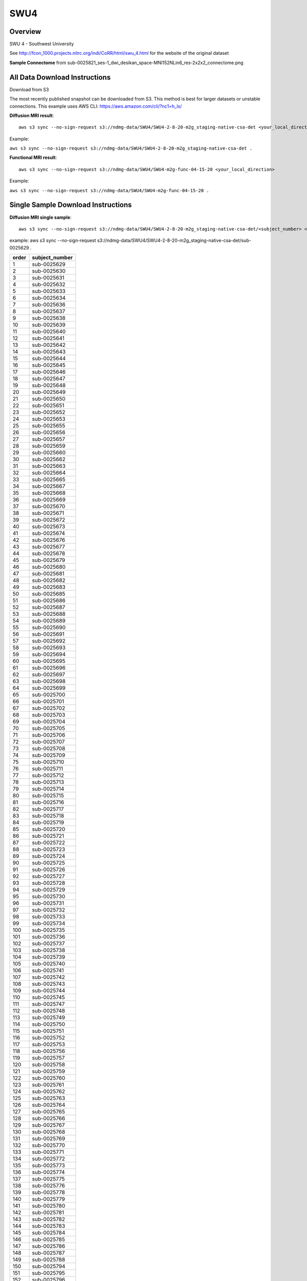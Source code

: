 .. m2g_data documentation master file, created by
   sphinx-quickstart on Tue Mar 10 15:24:51 2020.
   You can adapt this file completely to your liking, but it should at least
   contain the root `toctree` directive.

******************
SWU4
******************


Overview
-----------

SWU 4 - Southwest University

See http://fcon_1000.projects.nitrc.org/indi/CoRR/html/swu_4.html for the website of the original dataset

**Sample Connectome** from sub-0025821_ses-1_dwi_desikan_space-MNI152NLin6_res-2x2x2_connectome.png


.. image:: ../../_static/connectomic_pic/SWU4-sub-0025821_ses-1_dwi_desikan_space-MNI152NLin6_res-2x2x2_connectome
	:width: 400
	:align: center


All Data Download Instructions
-------------------------------------

Download from S3

The most recently published snapshot can be downloaded from S3. This method is best for larger datasets or unstable connections. This example uses AWS CLI: https://aws.amazon.com/cli/?nc1=h_ls/



**Diffusion MRI result**::

	aws s3 sync --no-sign-request s3://ndmg-data/SWU4/SWU4-2-8-20-m2g_staging-native-csa-det <your_local_direction>
	
Example: 

``aws s3 sync --no-sign-request s3://ndmg-data/SWU4/SWU4-2-8-20-m2g_staging-native-csa-det .``



**Functional MRI result**::


    aws s3 sync --no-sign-request s3://ndmg-data/SWU4/SWU4-m2g-func-04-15-20 <your_local_direction>
	
Example: 

``aws s3 sync --no-sign-request s3://ndmg-data/SWU4/SWU4-m2g-func-04-15-20 .``


Single Sample Download Instructions
----------------------------------------



**Diffusion MRI single sample**::
    
    aws s3 sync --no-sign-request s3://ndmg-data/SWU4/SWU4-2-8-20-m2g_staging-native-csa-det/<subject_number> <your_local_direction>

example: aws s3 sync --no-sign-request s3://ndmg-data/SWU4/SWU4-2-8-20-m2g_staging-native-csa-det/sub-0025629 .

======	==============================
order	subject_number
======	==============================
1    	sub-0025629
2    	sub-0025630
3    	sub-0025631
4    	sub-0025632
5    	sub-0025633
6    	sub-0025634
7    	sub-0025636
8    	sub-0025637
9		sub-0025638
10    	sub-0025639
11    	sub-0025640
12    	sub-0025641
13    	sub-0025642
14    	sub-0025643
15    	sub-0025644
16    	sub-0025645
17    	sub-0025646
18    	sub-0025647
19		sub-0025648
20    	sub-0025649
21    	sub-0025650
22    	sub-0025651
23    	sub-0025652
24    	sub-0025653
25    	sub-0025655
26    	sub-0025656
27    	sub-0025657
28    	sub-0025659
29		sub-0025660
30    	sub-0025662
31    	sub-0025663
32    	sub-0025664
33    	sub-0025665
34    	sub-0025667
35    	sub-0025668
36    	sub-0025669
37    	sub-0025670
38    	sub-0025671
39		sub-0025672
40    	sub-0025673
41    	sub-0025674
42    	sub-0025676
43    	sub-0025677
44    	sub-0025678
45    	sub-0025679
46    	sub-0025680
47    	sub-0025681
48    	sub-0025682
49		sub-0025683
50    	sub-0025685
51    	sub-0025686
52    	sub-0025687
53    	sub-0025688
54    	sub-0025689
55    	sub-0025690
56    	sub-0025691
57    	sub-0025692
58    	sub-0025693
59		sub-0025694
60    	sub-0025695
61    	sub-0025696
62    	sub-0025697
63    	sub-0025698
64    	sub-0025699
65    	sub-0025700
66    	sub-0025701
67    	sub-0025702
68    	sub-0025703
69		sub-0025704
70    	sub-0025705
71    	sub-0025706
72    	sub-0025707
73    	sub-0025708
74    	sub-0025709
75    	sub-0025710
76    	sub-0025711
77    	sub-0025712
78    	sub-0025713
79		sub-0025714
80    	sub-0025715
81    	sub-0025716
82    	sub-0025717
83    	sub-0025718
84    	sub-0025719
85    	sub-0025720
86    	sub-0025721
87    	sub-0025722
88    	sub-0025723
89		sub-0025724
90    	sub-0025725
91    	sub-0025726
92    	sub-0025727
93    	sub-0025728
94    	sub-0025729
95    	sub-0025730
96    	sub-0025731
97    	sub-0025732
98    	sub-0025733
99		sub-0025734
100    	sub-0025735
101    	sub-0025736
102    	sub-0025737
103    	sub-0025738
104    	sub-0025739
105    	sub-0025740
106    	sub-0025741
107    	sub-0025742
108    	sub-0025743
109		sub-0025744
110    	sub-0025745
111    	sub-0025747
112    	sub-0025748
113    	sub-0025749
114    	sub-0025750
115    	sub-0025751
116    	sub-0025752
117    	sub-0025753
118    	sub-0025756
119		sub-0025757
120    	sub-0025758
121    	sub-0025759
122    	sub-0025760
123    	sub-0025761
124    	sub-0025762
125    	sub-0025763
126    	sub-0025764
127    	sub-0025765
128    	sub-0025766
129		sub-0025767
130    	sub-0025768
131    	sub-0025769
132    	sub-0025770
133    	sub-0025771
134    	sub-0025772
135    	sub-0025773
136    	sub-0025774
137    	sub-0025775
138    	sub-0025776
139		sub-0025778
140    	sub-0025779
141    	sub-0025780
142    	sub-0025781
143    	sub-0025782
144    	sub-0025783
145    	sub-0025784
146    	sub-0025785
147    	sub-0025786
148    	sub-0025787
149		sub-0025788
150    	sub-0025794
151    	sub-0025795
152    	sub-0025796
153    	sub-0025797
154    	sub-0025798
155    	sub-0025799
156    	sub-0025800
157    	sub-0025801
158    	sub-0025802
159		sub-0025803
160    	sub-0025804
161    	sub-0025805
162    	sub-0025806
163    	sub-0025807
164    	sub-0025808
165    	sub-0025809
166    	sub-0025810
167    	sub-0025811
168    	sub-0025812
169		sub-0025813
170    	sub-0025814
171    	sub-0025815
172    	sub-0025816
173    	sub-0025817
174    	sub-0025819
175    	sub-0025820
176    	sub-0025821
177    	sub-0025822
178    	sub-0025823
179		sub-0025824
180    	sub-0025825
181    	sub-0025826
182    	sub-0025827
183    	sub-0025828
184    	sub-0025829
185    	sub-0025830
186    	sub-0025831
187    	sub-0025832
188    	sub-0025833
189		sub-0025834
190    	sub-0025835
191    	sub-0025836
192    	sub-0025837
193    	sub-0025838
194    	sub-0025840
195    	sub-0025841
196    	sub-0025842
197    	sub-0025843
198    	sub-0025844
199		sub-0025845
200    	sub-0025846
201    	sub-0025847
202    	sub-0025849
203    	sub-0025850
204    	sub-0025851
205    	sub-0025852
206    	sub-0025853
207    	sub-0025854
208    	sub-0025855
209		sub-0025856
210    	sub-0025857
211    	sub-0025858
212    	sub-0025859
213    	sub-0025860
214    	sub-0025861
215    	sub-0025862
216    	sub-0025863
======	==============================




**Functional MRI single sample**::
    
    aws s3 sync --no-sign-request s3://ndmg-data/SWU4/SWU4-m2g-func-04-15-20/<subject_number> <your_local_direction>

Example: 

``aws s3 sync --no-sign-request s3://ndmg-data/SWU4/SWU4-m2g-func-04-15-20/sub-0025629 .``


======	==============================
index	subject_number
======	==============================
1    	sub-0025629
2    	sub-0025630
3    	sub-0025631
4    	sub-0025632
5    	sub-0025633
6    	sub-0025634
7    	sub-0025635
8    	sub-0025636
9		sub-0025637
10    	sub-0025638
11    	sub-0025639
12    	sub-0025640
13    	sub-0025641
14    	sub-0025642
15    	sub-0025643
16    	sub-0025644
17    	sub-0025645
18    	sub-0025646
19		sub-0025647
20    	sub-0025648
21    	sub-0025649
22    	sub-0025650
23    	sub-0025651
24    	sub-0025652
25    	sub-0025653
26    	sub-0025654
27    	sub-0025655
28    	sub-0025656
29		sub-0025657
30    	sub-0025658
31    	sub-0025659
32    	sub-0025660
33    	sub-0025661
34    	sub-0025662
35    	sub-0025663
36    	sub-0025664
37    	sub-0025665
38    	sub-0025666
39		sub-0025667
40    	sub-0025668
41    	sub-0025669
42    	sub-0025670
43    	sub-0025671
44    	sub-0025672
45    	sub-0025673
46    	sub-0025674
47    	sub-0025675
48    	sub-0025676
49		sub-0025677
50    	sub-0025678
51    	sub-0025679
52    	sub-0025680
53    	sub-0025681
54    	sub-0025682
55    	sub-0025683
56    	sub-0025684
57    	sub-0025685
58    	sub-0025686
59		sub-0025687
60    	sub-0025688
61    	sub-0025689
62    	sub-0025690
63    	sub-0025691
64    	sub-0025692
65    	sub-0025693
66    	sub-0025694
67    	sub-0025695
68    	sub-0025696
69		sub-0025697
70    	sub-0025698
71    	sub-0025699
72    	sub-0025700
73    	sub-0025701
74    	sub-0025702
75    	sub-0025703
76    	sub-0025704
77    	sub-0025705
78    	sub-0025706
79		sub-0025707
80    	sub-0025708
81    	sub-0025709
82    	sub-0025710
83    	sub-0025711
84    	sub-0025712
85    	sub-0025713
86    	sub-0025714
87    	sub-0025715
88    	sub-0025716
89		sub-0025717
90    	sub-0025718
91    	sub-0025719
92    	sub-0025720
93    	sub-0025721
94    	sub-0025722
95    	sub-0025723
96    	sub-0025724
97    	sub-0025725
98    	sub-0025726
99		sub-0025727
100    	sub-0025728
101    	sub-0025729
102    	sub-0025730
103    	sub-0025731
104    	sub-0025732
105    	sub-0025733
106    	sub-0025734
107    	sub-0025735
108    	sub-0025736
109		sub-0025737
110    	sub-0025738
111    	sub-0025739
112    	sub-0025740
113    	sub-0025741
114    	sub-0025742
115    	sub-0025743
116    	sub-0025744
117    	sub-0025745
118    	sub-0025746
119		sub-0025747
120    	sub-0025748
121    	sub-0025749
122    	sub-0025750
123    	sub-0025751
124    	sub-0025752
125    	sub-0025753
126    	sub-0025754
127    	sub-0025755
128    	sub-0025756
129		sub-0025757
130    	sub-0025758
131    	sub-0025759
132    	sub-0025760
133    	sub-0025761
134    	sub-0025762
135    	sub-0025763
136    	sub-0025764
137    	sub-0025765
138    	sub-0025766
139		sub-0025767
140    	sub-0025768
141    	sub-0025769
142    	sub-0025770
143    	sub-0025771
144    	sub-0025772
145    	sub-0025773
146    	sub-0025774
147    	sub-0025775
148    	sub-0025776
149		sub-0025777
150    	sub-0025778
151    	sub-0025779
152    	sub-0025780
153    	sub-0025781
154    	sub-0025782
155    	sub-0025783
156    	sub-0025784
157    	sub-0025785
158    	sub-0025786
159		sub-0025787
160    	sub-0025788
161    	sub-0025789
162    	sub-0025790
163    	sub-0025791
164    	sub-0025792
165    	sub-0025793
166    	sub-0025794
167    	sub-0025795
168    	sub-0025796
169		sub-0025797
170    	sub-0025798
171    	sub-0025799
172    	sub-0025800
173    	sub-0025801
174    	sub-0025802
175    	sub-0025803
176    	sub-0025804
177    	sub-0025805
178    	sub-0025806
179		sub-0025807
180    	sub-0025808
181    	sub-0025809
182    	sub-0025810
183    	sub-0025811
184    	sub-0025812
185    	sub-0025813
186    	sub-0025814
187    	sub-0025815
188    	sub-0025816
189		sub-0025817
190    	sub-0025818
191    	sub-0025819
192    	sub-0025820
193    	sub-0025821
194    	sub-0025822
195    	sub-0025823
196    	sub-0025824
197    	sub-0025825
198    	sub-0025826
199		sub-0025827
200    	sub-0025828
201    	sub-0025829
202    	sub-0025830
203    	sub-0025831
204    	sub-0025832
205    	sub-0025833
206    	sub-0025834
207    	sub-0025835
208    	sub-0025836
209		sub-0025837
210    	sub-0025838
211    	sub-0025839
212    	sub-0025840
213    	sub-0025841
214    	sub-0025842
215    	sub-0025843
216    	sub-0025844
217    	sub-0025862
218    	sub-0025863
======	==============================